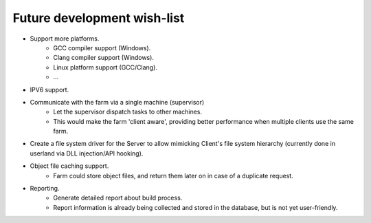 .. _future-wish-list:

Future development wish-list
============================

* Support more platforms.
    * GCC compiler support (Windows).
    * Clang compiler support (Windows).
    * Linux platform support (GCC/Clang).
    * ...

* IPV6 support.

* Communicate with the farm via a single machine (supervisor)
    * Let the supervisor dispatch tasks to other machines.
    * This would make the farm 'client aware', providing better performance
      when multiple clients use the same farm.

* Create a file system driver for the Server to allow mimicking Client's file
  system hierarchy (currently done in userland via DLL injection/API hooking).

* Object file caching support.
    * Farm could store object files, and return them later on in case of a
      duplicate request.

* Reporting.
    * Generate detailed report about build process.
    * Report information is already being collected and stored in the database,
      but is not yet user-friendly.